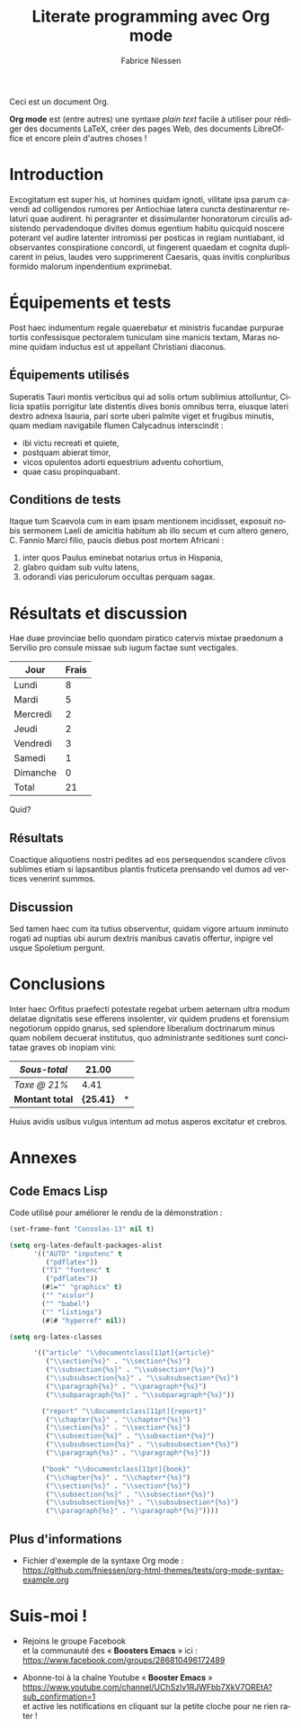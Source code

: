 #+TITLE:     Literate programming avec Org mode
#+AUTHOR:    Fabrice Niessen
#+EMAIL:     booster.emacs@gmail.com
#+DESCRIPTION: Fichier de démo pour la conférence GUTenberg 2021
#+KEYWORDS:  gutenberg, emacs, org-mode, latex, booster
#+LANGUAGE:  fr
#+OPTIONS:   num:t toc:nil

#+LaTeX_CLASS: report
#+LaTeX_CLASS_OPTIONS: [french]
#+LaTeX_HEADER: \input{config-listings}

#+PROPERTY:  header-args :eval always
# #+SETUPFILE: ~/org/theme-bigblow.setup

Ceci est un document Org.

*Org mode* est (entre autres) une syntaxe /plain text/ facile à utiliser pour
rédiger des documents LaTeX, créer des pages Web, des documents LibreOffice et
encore plein d'autres choses !

* Documentation logicielle                                    :noexport:ARCHIVE:

La « *programmation litéraire* » (ou /literate programming/, de Knuth) consiste
à écrire la documentation sur le code source (dans l'ordre requis par la
logique) en même temps et en un même lieu que le code.

- Weave :: *Exporter* le fichier Org en entier comme documentation « tissée »,
  formatée pour l'homme (généralement en LaTeX ou en HTML)

- Tangle :: *Extraire* les blocs de code source et générer le code « entrelacé »,
  formaté pour la machine (pour compilation ou exécution ultérieure)

  Possibilité de changer l'ordre du code source, via l'argument Noweb.

** Exporter le fichier Org

- Appeler le menu d'export avec ~C-c C-e~
- Répéter la dernière commande d'export avec ~C-u C-c C-e~

** Exporter les blocs de code LaTeX (= tangle)

*** Déclaration des blocs de code source

#+begin_src latex :exports code
% Document de classe yathesis
\documentclass{yathesis}
%
% Chargement manuel de packages (pas chargés par la classe yathesis)
\usepackage[T1]{fontenc}
\usepackage[utf8]{inputenc}
\usepackage{siunitx}
\usepackage[nospace]{varioref}
\usepackage{hyperref}

%%%%%%%%%%%%%%%%%%%%%%%%%%%%%%%%%%%%%%%%%%%%%%%%%%%%%%%%%%%%%%%%%%%%%%%%%%%%%%%%
% Début du document
\begin{document}

%%%%%%%%%%%%%%%%%%%%%%%%%%%%%%%%%%%%%%%%%%%%%%%%%%%%%%%%%%%%%%%%%%%%%%%%%%%%%%%%
% Caractéristiques du document
%
% Préparation des pages de couverture et de titre
\author[]{}{}
\title[]{}
\date{}{}{}
%
% Production des pages de couverture et de titre
\maketitle

% (Facultatif) Chapitre de remerciements
\chapter{Remerciements}
#+end_src

*** Extraction des blocs de code source

Générer le code « entrelacé » :

#+begin_src latex :tangle exemple.sty :exports code :noweb yes
#+end_src

* Exécution de code (Org Babel)                               :noexport:ARCHIVE:

Voici un bout de code Python (~plus-2-fois-2~) qui ajoute 2, puis multiplie par 2;
d'où son nom :

#+name: plus-2-fois-2
#+begin_src python :var x=13 :exports both
resultat = x + 2
resultat = resultat * 2
return resultat
#+end_src

Voici bout de code Emacs Lisp (~fois-3~) qui multiplie par 3, et dont seul le
résultat m'intéresse :

#+name: fois-3
#+begin_src emacs-lisp :exports results :var x=plus-2-fois-2
(* 3 x)
#+end_src

Enfin, voici un bout de code en LaTeX qui génère différents résultats, pour
quelques valeurs possibles de la variable ~x~ passées à ~plus-2-fois-2~ :

#+begin_src latex :exports both :noweb yes
\begin{itemize}
\item <<plus-2-fois-2(x=10)>>
\item <<plus-2-fois-2(x=20)>>
\item <<plus-2-fois-2(x=30)>>
\end{itemize}
#+end_src

* Introduction

Excogitatum est super his, ut homines quidam ignoti, vilitate ipsa parum cavendi
ad colligendos rumores per Antiochiae latera cuncta destinarentur relaturi quae
audirent. hi peragranter et dissimulanter honoratorum circulis adsistendo
pervadendoque divites domus egentium habitu quicquid noscere poterant vel audire
latenter intromissi per posticas in regiam nuntiabant, id observantes
conspiratione concordi, ut fingerent quaedam et cognita duplicarent in peius,
laudes vero supprimerent Caesaris, quas invitis conpluribus formido malorum
inpendentium exprimebat.

* Équipements et tests

Post haec indumentum regale quaerebatur et ministris fucandae purpurae tortis
confessisque pectoralem tuniculam sine manicis textam, Maras nomine quidam
inductus est ut appellant Christiani diaconus.

** Équipements utilisés

Superatis Tauri montis verticibus qui ad solis ortum sublimius attolluntur,
Cilicia spatiis porrigitur late distentis dives bonis omnibus terra, eiusque
lateri dextro adnexa Isauria, pari sorte uberi palmite viget et frugibus
minutis, quam mediam navigabile flumen Calycadnus interscindit :

- ibi victu recreati et quiete,
- postquam abierat timor,
- vicos opulentos adorti equestrium adventu cohortium,
- quae casu propinquabant.

** Conditions de tests

Itaque tum Scaevola cum in eam ipsam mentionem incidisset, exposuit nobis
sermonem Laeli de amicitia habitum ab illo secum et cum altero genero, C. Fannio
Marci filio, paucis diebus post mortem Africani :

1. inter quos Paulus eminebat notarius ortus in Hispania,
2. glabro quidam sub vultu latens,
3. odorandi vias periculorum occultas perquam sagax.

* Résultats et discussion

Hae duae provinciae bello quondam piratico catervis mixtae praedonum a Servilio
pro consule missae sub iugum factae sunt vectigales.

#+name: mon-tableau
| Jour     | Frais |
|----------+-------|
| Lundi    |     8 |
| Mardi    |     5 |
| Mercredi |     2 |
| Jeudi    |     2 |
| Vendredi |     3 |
| Samedi   |     1 |
| Dimanche |     0 |
|----------+-------|
| Total    |    21 |
#+TBLFM: @9$2=vsum(@I..@-I)

Quid?

** Résultats

Coactique aliquotiens nostri pedites ad eos persequendos scandere clivos
sublimes etiam si lapsantibus plantis fruticeta prensando vel dumos ad vertices
venerint summos.

** Discussion

Sed tamen haec cum ita tutius observentur, quidam vigore artuum inminuto rogati
ad nuptias ubi aurum dextris manibus cavatis offertur, inpigre vel usque
Spoletium pergunt.

* Conclusions

Inter haec Orfitus praefecti potestate regebat urbem aeternam ultra modum
delatae dignitatis sese efferens insolenter, vir quidem prudens et forensium
negotiorum oppido gnarus, sed splendore liberalium doctrinarum minus quam
nobilem decuerat institutus, quo administrante seditiones sunt concitatae graves
ob inopiam vini:

| /Sous-total/    |         21.00 | \EUR |
|---------------+---------------+---|
| /Taxe @ 21%/    |          4.41 | \EUR |
|---------------+---------------+---|
| *Montant total* | *\large{25.41}* | *\EUR* |
#+TBLFM: @1$2=vsum(remote(mon-tableau,@>$>));%.2f::@2$2=@1*0.21;%.2f::@3$2=vsum(@1..@-1);*\large{%.2f}*

Huius avidis usibus vulgus intentum ad motus asperos excitatur et crebros.

* Annexes

** Code Emacs Lisp

Code utilisé pour améliorer le rendu de la démonstration :

#+begin_src emacs-lisp :exports code
(set-frame-font "Consolas-13" nil t)
#+end_src

#+begin_src emacs-lisp :exports code
(setq org-latex-default-packages-alist
      '(("AUTO" "inputenc" t
         ("pdflatex"))
        ("T1" "fontenc" t
         ("pdflatex"))
        (#1="" "graphicx" t)
        ("" "xcolor")
        ("" "babel")
        ("" "listings")
        (#1# "hyperref" nil))
#+end_src

#+begin_src emacs-lisp :exports code
(setq org-latex-classes

      '(("article" "\\documentclass[11pt]{article}"
         ("\\section{%s}" . "\\section*{%s}")
         ("\\subsection{%s}" . "\\subsection*{%s}")
         ("\\subsubsection{%s}" . "\\subsubsection*{%s}")
         ("\\paragraph{%s}" . "\\paragraph*{%s}")
         ("\\subparagraph{%s}" . "\\subparagraph*{%s}"))

        ("report" "\\documentclass[11pt]{report}"
         ("\\chapter{%s}" . "\\chapter*{%s}")
         ("\\section{%s}" . "\\section*{%s}")
         ("\\subsection{%s}" . "\\subsection*{%s}")
         ("\\subsubsection{%s}" . "\\subsubsection*{%s}")
         ("\\paragraph{%s}" . "\\paragraph*{%s}"))

        ("book" "\\documentclass[11pt]{book}"
         ("\\chapter{%s}" . "\\chapter*{%s}")
         ("\\section{%s}" . "\\section*{%s}")
         ("\\subsection{%s}" . "\\subsection*{%s}")
         ("\\subsubsection{%s}" . "\\subsubsection*{%s}")
         ("\\paragraph{%s}" . "\\paragraph*{%s}"))))
#+end_src

** Plus d'informations

- Fichier d'exemple de la syntaxe Org mode :
  https://github.com/fniessen/org-html-themes/tests/org-mode-syntax-example.org

* Suis-moi !

- Rejoins le groupe Facebook \\
  et la communauté des « *Boosters Emacs* » ici : \\
  https://www.facebook.com/groups/286810496172489

- Abonne-toi à la chaîne Youtube « *Booster Emacs* » \\
  https://www.youtube.com/channel/UChSzlv1RJWFbb7XkV7OREtA?sub_confirmation=1 \\
  et active les notifications en cliquant sur la petite cloche pour ne rien
  rater !
